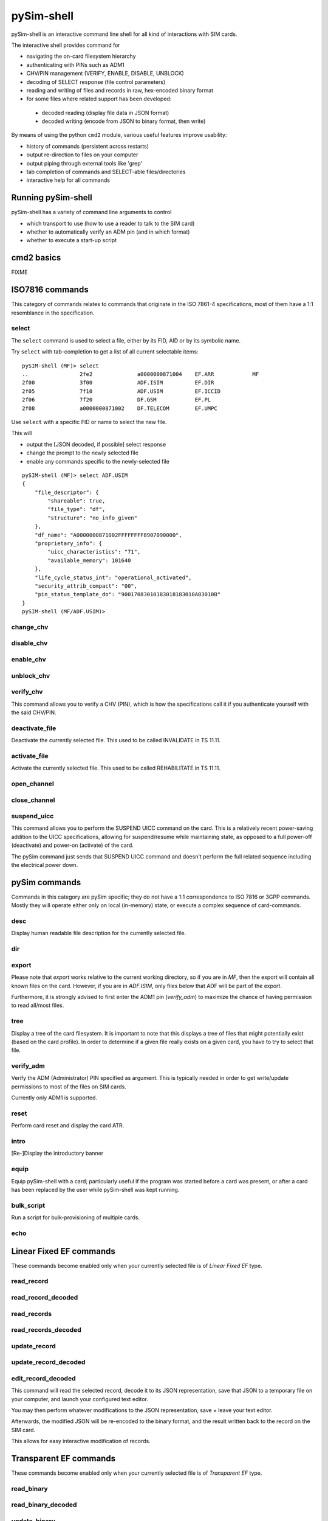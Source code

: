 pySim-shell
===========

pySim-shell is an interactive command line shell for all kind of interactions with SIM cards.

The interactive shell provides command for

* navigating the on-card filesystem hierarchy
* authenticating with PINs such as ADM1
* CHV/PIN management (VERIFY, ENABLE, DISABLE, UNBLOCK)
* decoding of SELECT response (file control parameters)
* reading and writing of files and records in raw, hex-encoded binary format
* for some files where related support has been developed:

 * decoded reading (display file data in JSON format)
 * decoded writing (encode from JSON to binary format, then write)

By means of using the python ``cmd2`` module, various useful features improve usability:

* history of commands (persistent across restarts)
* output re-direction to files on your computer
* output piping through external tools like 'grep'
* tab completion of commands and SELECT-able files/directories
* interactive help for all commands

Running pySim-shell
-------------------

pySim-shell has a variety of command line arguments to control

* which transport to use (how to use a reader to talk to the SIM card)
* whether to automatically verify an ADM pin (and in which format)
* whether to execute a start-up script

.. argparse::
   :module: pySim-shell
   :func: option_parser



cmd2 basics
-----------

FIXME



ISO7816 commands
----------------

This category of commands relates to commands that originate in the ISO 7861-4 specifications,
most of them have a 1:1 resemblance in the specification.

select
~~~~~~

The ``select`` command is used to select a file, either by its FID, AID or by its symbolic name.

Try ``select`` with tab-completion to get a list of all current selectable items:

::

  pySIM-shell (MF)> select
  ..                2fe2              a0000000871004    EF.ARR            MF
  2f00              3f00              ADF.ISIM          EF.DIR
  2f05              7f10              ADF.USIM          EF.ICCID
  2f06              7f20              DF.GSM            EF.PL
  2f08              a0000000871002    DF.TELECOM        EF.UMPC

Use ``select`` with a specific FID or name to select the new file.

This will

* output the [JSON decoded, if possible] select response
* change the prompt to the newly selected file
* enable any commands specific to the newly-selected file

::

  pySIM-shell (MF)> select ADF.USIM
  {
      "file_descriptor": {
          "shareable": true,
          "file_type": "df",
          "structure": "no_info_given"
      },
      "df_name": "A0000000871002FFFFFFFF8907090000",
      "proprietary_info": {
          "uicc_characteristics": "71",
          "available_memory": 101640
      },
      "life_cycle_status_int": "operational_activated",
      "security_attrib_compact": "00",
      "pin_status_template_do": "90017083010183018183010A83010B"
  }
  pySIM-shell (MF/ADF.USIM)>



change_chv
~~~~~~~~~~
.. argparse::
   :module: pySim-shell
   :func: Iso7816Commands.change_chv_parser


disable_chv
~~~~~~~~~~~
.. argparse::
   :module: pySim-shell
   :func: Iso7816Commands.disable_chv_parser


enable_chv
~~~~~~~~~~
.. argparse::
   :module: pySim-shell
   :func: Iso7816Commands.enable_chv_parser


unblock_chv
~~~~~~~~~~~
.. argparse::
   :module: pySim-shell
   :func: Iso7816Commands.unblock_chv_parser


verify_chv
~~~~~~~~~~
This command allows you to verify a CHV (PIN), which is how the specifications call
it if you authenticate yourself with the said CHV/PIN.

.. argparse::
   :module: pySim-shell
   :func: Iso7816Commands.verify_chv_parser

deactivate_file
~~~~~~~~~~~~~~~
Deactivate the currently selected file.  This used to be called INVALIDATE in TS 11.11.


activate_file
~~~~~~~~~~~~~
Activate the currently selected file.  This used to be called REHABILITATE in TS 11.11.

open_channel
~~~~~~~~~~~~
.. argparse::
   :module: pySim-shell
   :func: Iso7816Commands.open_chan_parser

close_channel
~~~~~~~~~~~~~
.. argparse::
   :module: pySim-shell
   :func: Iso7816Commands.close_chan_parser


suspend_uicc
~~~~~~~~~~~~
This command allows you to perform the SUSPEND UICC command on the card.  This is a relatively
recent power-saving addition to the UICC specifications, allowing for suspend/resume while maintaining
state, as opposed to a full power-off (deactivate) and power-on (activate) of the card.

The pySim command just sends that SUSPEND UICC command and doesn't perform the full related sequence
including the electrical power down.

.. argparse::
   :module: pySim-shell
   :func: Iso7816Commands.suspend_uicc_parser


pySim commands
--------------

Commands in this category are pySim specific; they do not have a 1:1 correspondence to ISO 7816
or 3GPP commands. Mostly they will operate either only on local (in-memory) state, or execute
a complex sequence of card-commands.

desc
~~~~

Display human readable file description for the currently selected file.


dir
~~~
.. argparse::
   :module: pySim-shell
   :func: PySimCommands.dir_parser


export
~~~~~~
.. argparse::
   :module: pySim-shell
   :func: PySimCommands.export_parser

Please note that `export` works relative to the current working
directory, so if you are in `MF`, then the export will contain all known
files on the card.  However, if you are in `ADF.ISIM`, only files below
that ADF will be part of the export.

Furthermore, it is strongly advised to first enter the ADM1 pin
(`verify_adm`) to maximize the chance of having permission to read
all/most files.


tree
~~~~

Display a tree of the card filesystem.  It is important to note that this displays a tree
of files that might potentially exist (based on the card profile).  In order to determine if
a given file really exists on a given card, you have to try to select that file.


verify_adm
~~~~~~~~~~

Verify the ADM (Administrator) PIN specified as argument.  This is typically needed in order
to get write/update permissions to most of the files on SIM cards.

Currently only ADM1 is supported.


reset
~~~~~
Perform card reset and display the card ATR.

intro
~~~~~
[Re-]Display the introductory banner


equip
~~~~~
Equip pySim-shell with a card; particularly useful if the program was
started before a card was present, or after a card has been replaced by
the user while pySim-shell was kept running.

bulk_script
~~~~~~~~~~~
.. argparse::
   :module: pySim-shell
   :func: PysimApp.bulk_script_parser

Run a script for bulk-provisioning of multiple cards.


echo
~~~~
.. argparse::
   :module: pySim-shell
   :func: PysimApp.echo_parser



Linear Fixed EF commands
------------------------

These commands become enabled only when your currently selected file is of *Linear Fixed EF* type.

read_record
~~~~~~~~~~~
.. argparse::
   :module: pySim.filesystem
   :func: LinFixedEF.ShellCommands.read_rec_parser


read_record_decoded
~~~~~~~~~~~~~~~~~~~
.. argparse::
   :module: pySim.filesystem
   :func: LinFixedEF.ShellCommands.read_rec_dec_parser


read_records
~~~~~~~~~~~~
.. argparse::
   :module: pySim.filesystem
   :func: LinFixedEF.ShellCommands.read_recs_parser


read_records_decoded
~~~~~~~~~~~~~~~~~~~~
.. argparse::
   :module: pySim.filesystem
   :func: LinFixedEF.ShellCommands.read_recs_dec_parser


update_record
~~~~~~~~~~~~~
.. argparse::
   :module: pySim.filesystem
   :func: LinFixedEF.ShellCommands.upd_rec_parser


update_record_decoded
~~~~~~~~~~~~~~~~~~~~~
.. argparse::
   :module: pySim.filesystem
   :func: LinFixedEF.ShellCommands.upd_rec_dec_parser


edit_record_decoded
~~~~~~~~~~~~~~~~~~~
.. argparse::
   :module: pySim.filesystem
   :func: LinFixedEF.ShellCommands.edit_rec_dec_parser

This command will read the selected record, decode it to its JSON representation, save
that JSON to a temporary file on your computer, and launch your configured text editor.

You may then perform whatever modifications to the JSON representation, save + leave your
text editor.

Afterwards, the modified JSON will be re-encoded to the binary format, and the result written
back to the record on the SIM card.

This allows for easy interactive modification of records.



Transparent EF commands
-----------------------

These commands become enabled only when your currently selected file is of *Transparent EF* type.


read_binary
~~~~~~~~~~~
.. argparse::
   :module: pySim.filesystem
   :func: TransparentEF.ShellCommands.read_bin_parser


read_binary_decoded
~~~~~~~~~~~~~~~~~~~
.. argparse::
   :module: pySim.filesystem
   :func: TransparentEF.ShellCommands.read_bin_dec_parser


update_binary
~~~~~~~~~~~~~
.. argparse::
   :module: pySim.filesystem
   :func: TransparentEF.ShellCommands.upd_bin_parser


update_binary_decoded
~~~~~~~~~~~~~~~~~~~~~
.. argparse::
   :module: pySim.filesystem
   :func: TransparentEF.ShellCommands.upd_bin_dec_parser

In normal operation, update_binary_decoded needs a JSON document representing the entire file contents as
input.  This can be inconvenient if you want to keep 99% of the content but just toggle one specific
parameter.   That's where the JSONpath support comes in handy:  You can specify a JSONpath to an element
inside the document as well as a new value for tat field:

Th below example demonstrates this by modifying the ofm field within EF.AD:

::

  pySIM-shell (MF/ADF.USIM/EF.AD)> read_binary_decoded
  {
      "ms_operation_mode": "normal",
      "specific_facilities": {
          "ofm": true
      },
      "len_of_mnc_in_imsi": 2
  }
  pySIM-shell (MF/ADF.USIM/EF.AD)> update_binary_decoded --json-path specific_facilities.ofm false
  pySIM-shell (MF/ADF.USIM/EF.AD)> read_binary_decoded
  {
      "ms_operation_mode": "normal",
      "specific_facilities": {
          "ofm": false
      },
      "len_of_mnc_in_imsi": 2
  }


edit_binary_decoded
~~~~~~~~~~~~~~~~~~~
This command will read the selected binary EF, decode it to its JSON representation, save
that JSON to a temporary file on your computer, and launch your configured text editor.

You may then perform whatever modifications to the JSON representation, save + leave your
text editor.

Afterwards, the modified JSON will be re-encoded to the binary format, and the result written
to the SIM card.

This allows for easy interactive modification of file contents.



BER-TLV EF commands
-------------------

BER-TLV EFs are files that contain BER-TLV structured data.  Every file can contain any number
of variable-length IEs (DOs).  The tag within a BER-TLV EF must be unique within the file.

The commands below become enabled only when your currently selected file is of *BER-TLV EF* type.

retrieve_tags
~~~~~~~~~~~~~

Retrieve a list of all tags present in the currently selected file.


retrieve_data
~~~~~~~~~~~~~
.. argparse::
   :module: pySim.filesystem
   :func: BerTlvEF.ShellCommands.retrieve_data_parser


set_data
~~~~~~~~
.. argparse::
   :module: pySim.filesystem
   :func: BerTlvEF.ShellCommands.set_data_parser


del_data
~~~~~~~~
.. argparse::
   :module: pySim.filesystem
   :func: BerTlvEF.ShellCommands.del_data_parser



USIM commands
-------------

authenticate
~~~~~~~~~~~~
.. argparse::
   :module: pySim.ts_31_102
   :func: ADF_USIM.AddlShellCommands.authenticate_parser



cmd2 settable parameters
------------------------

``cmd2`` has the concept of *settable parameters* which act a bit like environment variables in an OS-level
shell: They can be read and set, and they will influence the behavior somehow.

conserve_write
~~~~~~~~~~~~~~

If enabled, pySim will (when asked to write to a card) always first read the respective file/record and
verify if the to-be-written value differs from the current on-card value.  If not, the write will be skipped.
Writes will only be performed if the new value is different from the current on-card value.

If disabled, pySim will always write irrespective of the current/new value.

json_pretty_print
~~~~~~~~~~~~~~~~~

This parameter determines if generated JSON output should (by default) be pretty-printed (multi-line
output with indent level of 4 spaces) or not.

The default value of this parameter is 'true'.

debug
~~~~~

If enabled, full python back-traces will be displayed in case of exceptions

apdu_trace
~~~~~~~~~~

Boolean variable that determines if a hex-dump of the command + response APDU shall be printed.

numeric_path
~~~~~~~~~~~~

Boolean variable that determines if path (e.g. in prompt) is displayed with numeric FIDs or string names.

::

  pySIM-shell (MF/EF.ICCID)> set numeric_path True
  numeric_path - was: False
  now: True
  pySIM-shell (3f00/2fe2)> set numeric_path False
  numeric_path - was: True
  now: False
  pySIM-shell (MF/EF.ICCID)> help set
